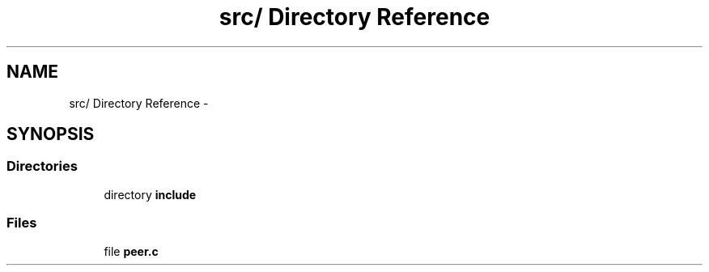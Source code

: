 .TH "src/ Directory Reference" 3 "Fri Jul 31 2015" "Version 0.1.0-SNAPSHOT" "SPIN Framework" \" -*- nroff -*-
.ad l
.nh
.SH NAME
src/ Directory Reference \- 
.SH SYNOPSIS
.br
.PP
.SS "Directories"

.in +1c
.ti -1c
.RI "directory \fBinclude\fP"
.br
.in -1c
.SS "Files"

.in +1c
.ti -1c
.RI "file \fBpeer\&.c\fP"
.br
.in -1c

